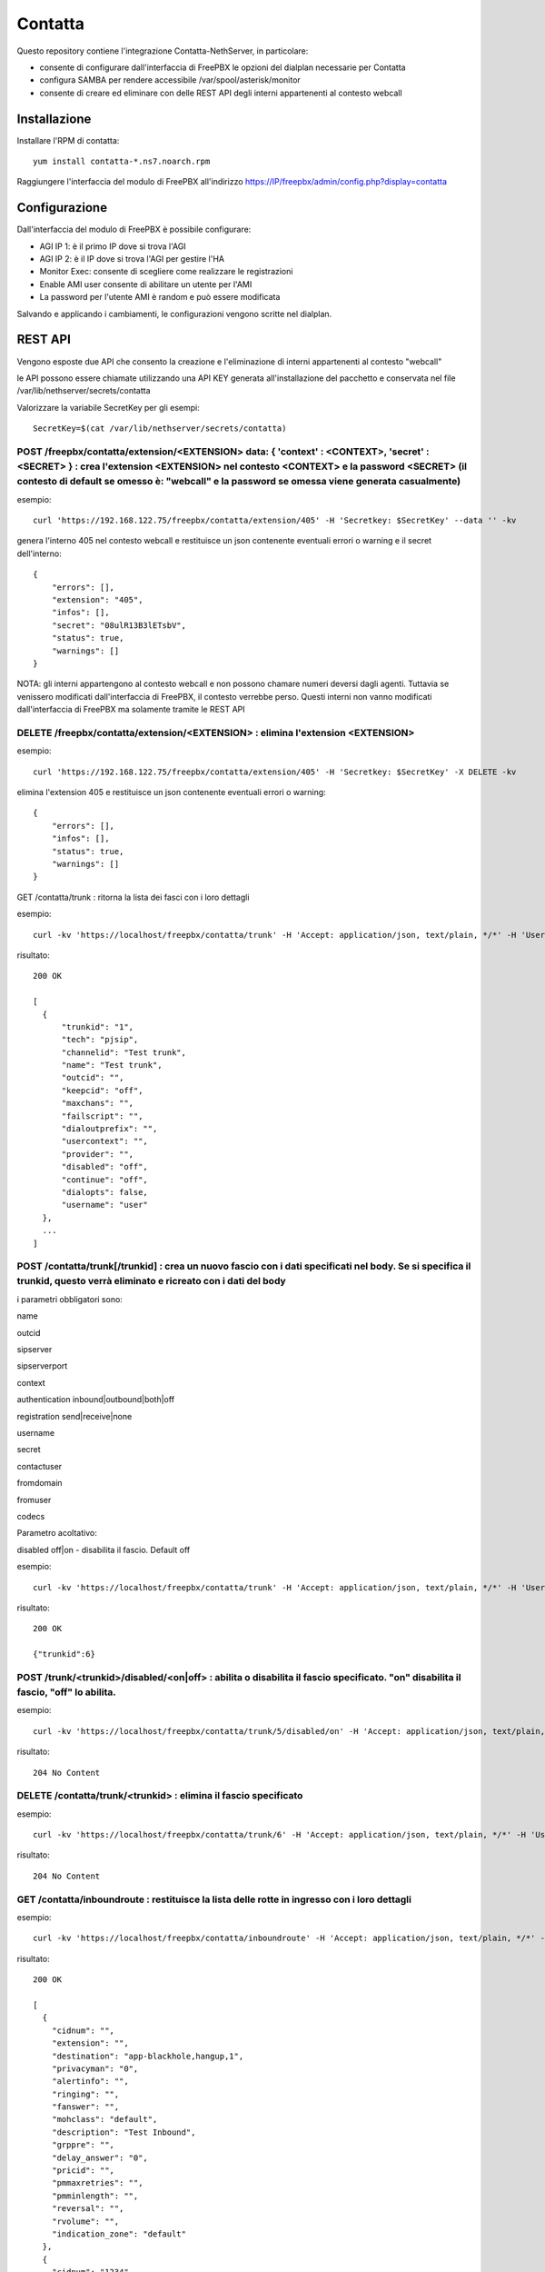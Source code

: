 =========
Contatta
=========

Questo repository contiene l'integrazione Contatta-NethServer, in particolare:

- consente di configurare dall'interfaccia di FreePBX le opzioni del dialplan necessarie per Contatta
- configura SAMBA per rendere accessibile /var/spool/asterisk/monitor
- consente di creare ed eliminare con delle REST API degli interni appartenenti al contesto webcall

Installazione
==============

Installare l'RPM di contatta: ::

    yum install contatta-*.ns7.noarch.rpm

Raggiungere l'interfaccia del modulo di FreePBX all'indirizzo https://IP/freepbx/admin/config.php?display=contatta

Configurazione
==============

Dall'interfaccia del modulo di FreePBX è possibile configurare:

- AGI IP 1: è il primo IP dove si trova l'AGI
- AGI IP 2: è il IP dove si trova l'AGI per gestire l'HA
- Monitor Exec: consente di scegliere come realizzare le registrazioni
- Enable AMI user consente di abilitare un utente per l'AMI
- La password per l'utente AMI è random e può essere modificata

Salvando e applicando i cambiamenti, le configurazioni vengono scritte nel dialplan.

REST API
=========

Vengono esposte due API che consento la creazione e l'eliminazione di interni appartenenti al contesto "webcall"

le API possono essere chiamate utilizzando una API KEY generata all'installazione del pacchetto e conservata nel file /var/lib/nethserver/secrets/contatta

Valorizzare la variabile SecretKey per gli esempi: ::

    SecretKey=$(cat /var/lib/nethserver/secrets/contatta)

POST /freepbx/contatta/extension/<EXTENSION>  data: { 'context' : <CONTEXT>, 'secret' : <SECRET> }  : crea l'extension <EXTENSION> nel contesto <CONTEXT> e la password <SECRET> (il contesto di default se omesso è: "webcall" e la password se omessa viene generata casualmente)
--------------------------------------------------------------------------------------------------------------------------------------------------------------------------------------------------------------------------------------------------------------------------------------

esempio: ::

    curl 'https://192.168.122.75/freepbx/contatta/extension/405' -H 'Secretkey: $SecretKey' --data '' -kv

genera l'interno 405 nel contesto webcall e restituisce un json contenente eventuali errori o warning e il secret dell'interno: ::

    {
        "errors": [],
        "extension": "405",
        "infos": [],
        "secret": "08ulR13B3lETsbV",
        "status": true,
        "warnings": []
    }

NOTA: gli interni appartengono al contesto webcall e non possono chamare numeri deversi dagli agenti. Tuttavia se venissero modificati dall'interfaccia di FreePBX, il contesto verrebbe perso. Questi interni non vanno modificati dall'interfaccia di FreePBX ma solamente tramite le REST API

DELETE /freepbx/contatta/extension/<EXTENSION> : elimina l'extension <EXTENSION>
----------------------------------------------------------------------------------------------------------------------------------------------------------------------------

esempio: ::

    curl 'https://192.168.122.75/freepbx/contatta/extension/405' -H 'Secretkey: $SecretKey' -X DELETE -kv

elimina l'extension 405 e restituisce un json contenente eventuali errori o warning: ::

    {
        "errors": [],
        "infos": [],
        "status": true,
        "warnings": []
    }

GET /contatta/trunk : ritorna la lista dei fasci con i loro dettagli

esempio: ::

    curl -kv 'https://localhost/freepbx/contatta/trunk' -H 'Accept: application/json, text/plain, */*' -H 'User: admin' -H "Secretkey: $SecretKey" -H 'Content-Type: application/json;charset=utf-8' | jq

risultato: ::

    200 OK

    [
      {
          "trunkid": "1",
          "tech": "pjsip",
          "channelid": "Test trunk",
          "name": "Test trunk",
          "outcid": "",
          "keepcid": "off",
          "maxchans": "",
          "failscript": "",
          "dialoutprefix": "",
          "usercontext": "",
          "provider": "",
          "disabled": "off",
          "continue": "off",
          "dialopts": false,
          "username": "user"
      },
      ...
    ]

POST /contatta/trunk[/trunkid] : crea un nuovo fascio con i dati specificati nel body. Se si specifica il trunkid, questo verrà eliminato e ricreato con i dati del body
----------------------------------------------------------------------------------------------------------------------------------------------------------------------------

i parametri obbligatori sono:

name

outcid

sipserver

sipserverport

context

authentication inbound|outbound|both|off

registration send|receive|none

username

secret

contactuser

fromdomain

fromuser

codecs

Parametro acoltativo:

disabled off|on - disabilita il fascio. Default off


esempio: ::

    curl -kv 'https://localhost/freepbx/contatta/trunk' -H 'Accept: application/json, text/plain, */*' -H 'User: admin' -H "Secretkey: $SecretKey" -H 'Content-Type: application/json;charset=utf-8' --data '{"name":"Test trunk","outcid":"","sipserver":"sip.foo.bar","sipserverport":"5060","context":"from-trunk","authentication":"outbound","registration":"send","username":"username","secret":"secret","contactuser":"zz","fromdomain":"sss","fromuser":"1234","codecs":[{"nome":"alaw","enabled":1,"position":1},{"nome":"ulaw","enabled":true,"position":2}]}'

risultato: ::

    200 OK

    {"trunkid":6}


POST /trunk/<trunkid>/disabled/<on|off> : abilita o disabilita il fascio specificato. "on" disabilita il fascio, "off" lo abilita.
--------------------------------------------------------------------------------------------------------------------------------------

esempio: ::

    curl -kv 'https://localhost/freepbx/contatta/trunk/5/disabled/on' -H 'Accept: application/json, text/plain, */*' -H 'User: admin' -H "Secretkey: $SecretKey" -H 'Content-Type: application/json;charset=utf-8' -X POST

risultato: ::

    204 No Content


DELETE /contatta/trunk/<trunkid> : elimina il fascio specificato
-----------------------------------------------------------------------------------------------

esempio: ::

    curl -kv 'https://localhost/freepbx/contatta/trunk/6' -H 'Accept: application/json, text/plain, */*' -H 'User: admin' -H "Secretkey: $SecretKey" -H 'Content-Type: application/json;c -X DELETE-8'

risultato: ::

    204 No Content

GET /contatta/inboundroute : restituisce la lista delle rotte in ingresso con i loro dettagli
-----------------------------------------------------------------------------------------------

esempio: ::

     curl -kv 'https://localhost/freepbx/contatta/inboundroute' -H 'Accept: application/json, text/plain, */*' -H 'User: admin' -H "Secretkey: $SecretKey" -H 'Content-Type: application/json;charset=utf-8' | jq

risultato: ::

    200 OK

    [
      {
        "cidnum": "",
        "extension": "",
        "destination": "app-blackhole,hangup,1",
        "privacyman": "0",
        "alertinfo": "",
        "ringing": "",
        "fanswer": "",
        "mohclass": "default",
        "description": "Test Inbound",
        "grppre": "",
        "delay_answer": "0",
        "pricid": "",
        "pmmaxretries": "",
        "pmminlength": "",
        "reversal": "",
        "rvolume": "",
        "indication_zone": "default"
      },
      {
        "cidnum": "1234",
        "extension": "1245678",
        "destination": "app-blackhole,hangup,1",
        "privacyman": "0",
        "alertinfo": "<http://www.notused.com>\\;info=ring2",
        "ringing": "CHECKED",
        "fanswer": "CHECKED",
        "mohclass": "default",
        "description": "ddd",
        "grppre": "",
        "delay_answer": "0",
        "pricid": "",
        "pmmaxretries": "",
        "pmminlength": "",
        "reversal": "",
        "rvolume": "",
        "indication_zone": "default"
     }
    ]

POST /contatta/inboundroute : crea una nuova rotta in ingresso
-----------------------------------------------------------------

i parametri del body sono:

cidnum

description

extension (did)

destination

fanswer (opzionale) default: ""

delay_answer (opzionale) default: "0"

rvolume (opzionale) default: ""

privacyman (opzionale) default: "0"

pmmaxretries (opzionale) default: ""

pmminlength (opzionale) default: ""

alertinfo (opzionale) default: ""

ringing (opzionale) default: ""

reversal (opzionale) default: ""

mohclass (opzionale) default: "default"

grppre (opzionale) default: ""

pricid (opzionale) default: ""

rnavsort (opzionale) default: "description"

didfilter (opzionale) default: ""

indication_zone (opzionale) default: "default"


esempio: ::

     curl -kv 'https://localhost/freepbx/contatta/inboundroute' -H 'Accept: application/json, text/plain, */*' -H 'User: admin' -H "Secretkey: $SecretKey" -H 'Content-Type: application/json;charset=utf-8' --data '{"cidnum":"","description":"Test Inbound","extension":"","destination":"app-blackhole,hangup,1"}'

risultato: ::

    200 OK

    {
      "cidnum": "",
      "extension": "",
      "destination": "app-blackhole,hangup,1",
      "privacyman": "0",
      "alertinfo": "",
      "ringing": "",
      "fanswer": "",
      "mohclass": "default",
      "description": "Test Inbound",
      "grppre": "",
      "delay_answer": "0",
      "pricid": "",
      "pmmaxretries": "",
      "pmminlength": "",
      "reversal": "",
      "rvolume": "",
      "indication_zone": "default"
    }

DELETE /contatta/inboundroute : elimina la rotta definita da cidnum ed extension che devono essere specificati nel body
-------------------------------------------------------------------------------------------------------------------------

esempio: ::

     curl -kv 'https://localhost/freepbx/contatta/inboundroute' -H 'Accept: application/json, text/plain, */*' -H 'User: admin' -H "Secretkey: $SecretKey" -H 'Content-Type: application/json;charset=utf-8' --data '{"cidnum": "","extension": ""}' -X DELETE

risultato: ::

    204 No Content


GET /contatta/outboundroute : restituisce la lista delle rotte in uscita con i loro dettagli
----------------------------------------------------------------------------------------------

esempio: ::

     curl -kv 'https://localhost/freepbx/contatta/outboundroute' -H 'Accept: application/json, text/plain, */*' -H 'User: admin' -H "Secretkey: $SecretKey" -H 'Content-Type: application/json;charset=utf-8' | jq

risultato: ::

    200 OK

    [
      {
        "route_id": "11",
        "name": "Test outbound route",
        "outcid": "",
        "outcid_mode": "",
        "password": "",
        "emergency_route": "",
        "intracompany_route": "",
        "mohclass": "default",
        "time_group_id": null,
        "dest": "",
        "time_mode": "",
        "calendar_id": null,
        "calendar_group_id": null,
        "timezone": "",
        "seq": "5",
        "trunks": [
          "1",
          "2"
        ],
        "patterns": [
          {
            "route_id": "11",
            "match_pattern_prefix": "+39",
            "match_pattern_pass": "0ZXXX.",
            "match_cid": "",
            "prepend_digits": ""
          },
          {
            "route_id": "11",
            "match_pattern_prefix": "0039",
            "match_pattern_pass": "0ZXXX.",
            "match_cid": "",
            "prepend_digits": ""
          }
        ]
      },
      ...
    ]

POST /contatta/outboundroute[/<route_id>] :  crea una nuova rotta in uscita o modifica un rotta esistente se specificato il route_id
--------------------------------------------------------------------------------------------------------------------------------------

i parametri del body sono:

name

outcid (opzionale) default: ""

outcid_mode (opzionale) default: ""

password (opzionale) default: ""

emergency_route (opzionale) default: ""

intracompany_route (opzionale) default: ""

mohclass (opzionale) default: "default"

time_group_id (opzionale) default: NULL

patterns (opzionale) default: ""

trunks (opzionale) default: ""

seq (opzionale) default: NULL

dest (opzionale) default: ""

time_mode (opzionale) default: ""

timezone (opzionale) default: ""

calendar_id (opzionale) default: ""

calendar_group_id (opzionale) default: ""


esempio: ::

    curl -kv 'https://localhost/freepbx/contatta/outboundroute' -H 'Accept: application/json, text/plain, */*' -H 'User: admin' -H "Secretkey: $SecretKey" -H 'Content-Type: application/json;charset=utf-8' --data '{"name":"Test outbound route","patterns":[{"match_pattern_prefix":"+39", "match_pattern_pass":"0ZXXX.", "match_cid":"", "prepend_digits":""},{"match_pattern_prefix":"0039", "match_pattern_pass":"0ZXXX.", "match_cid":"", "prepend_digits":""}],"trunks":[1,2]}'

risultato: ::

    201 Created

DELETE /contatta/outboundroute/<route_id> : elimina la rotta con id route_id
-------------------------------------------------------------------------------

esempio: ::

     curl -kv 'https://localhost/freepbx/contatta/outboundroute/4' -H 'Accept: application/json, text/plain, */*' -H 'User: admin' -H "Secretkey: $SecretKey" -H 'Content-Type: application/json;charset=utf-8' -X DELETE

risultato: ::

    204 No Content


POST /contatta/customdest[/<destid>] : crea una nuova destinazione custom o modifica una esistente
---------------------------------------------------------------------------------------------------

i parametri del body sono:

target - destinazione destinazione del dialplan

description 

notes 

esempio: ::

     curl -kv 'https://localhost/freepbx/contatta/customdest' -H 'Accept: application/json, text/plain, */*' -H 'User: admin' -H "Secretkey: $SecretKey" -H 'Content-Type: application/json;charset=utf-8' --data '{"target":"app-blackhole,hangup,1","description":"Hangup","notes":"This is a test"}'

esempio2: ::

     curl -kv 'https://localhost/freepbx/contatta/customdest/1' -H 'Accept: application/json, text/plain, */*' -H 'User: admin' -H "Secretkey: $SecretKey" -H 'Content-Type: application/json;charset=utf-8' --data '{"target":"app-blackhole,hangup,1","description":"Hangup","notes":"This is an edit test"}'

risultato: ::

    200 OK

    {
      "destid":4
    }



DELETE /contatta/customdest/<destid> : elimina  una destinazione custom
------------------------------------------------------------------------

esempio: ::

     curl -kv 'https://localhost/freepbx/contatta/customdest/1' -H 'Accept: application/json, text/plain, */*' -H 'User: admin' -H "Secretkey: $SecretKey" -H 'Content-Type: application/json;charset=utf-8' -X DELETE

risultato: ::

    204 No Content

    
GET /contatta/customdest[/<destid>] : ritorna tutte le destinazioni custom o solo quella con l'id specificato
--------------------------------------------------------------------------------------------------------------

esempio: ::

     curl -kv 'https://localhost/freepbx/contatta/customdest' -H 'Accept: application/json, text/plain, */*' -H 'User: admin' -H "Secretkey: $SecretKey" -H 'Content-Type: application/json;charset=utf-8' | jq

risultato: ::

    200 OK

    {
      "1": {
        "destid": "1",
        "target": "app-blackhole,hangup,1",
        "description": "Hangupf",
        "notes": "This is a test",
        "destret": "1",
        "dest": "app-blackhole,hangup,1"
      }
    }


POST /contatta/setcid[/<id>] : crea un nuovo oggetto setcid o ne modifica uno esistente
---------------------------------------------------------------------------------------

i parametri del body sono:

description

cid_name

cid_num

destination

esempio: ::

     curl -kv 'https://localhost/freepbx/contatta/setcid' -H 'Accept: application/json, text/plain, */*' -H 'User: admin' -H "Secretkey: $SecretKey" -H 'Content-Type: application/json;charset=utf-8' --data '{"description":"Test 2","cid_name":"${CALLERID(name)}bar","cid_num":"${CALLERID(num)}4567","destination":"app-blackhole,hangup,1"}'

risultato: ::

    201 Created


DELETE /contatta/setcid/<id>
----------------------------

esempio: ::

     curl -kv 'https://localhost/freepbx/contatta/setcid/1' -H 'Accept: application/json, text/plain, */*' -H 'User: admin' -H "Secretkey: $SecretKey" -H 'Content-Type: application/json;charset=utf-8' -X DELETE

risultato: ::

    204 No Content


GET /contatta/setcid[/<id>]
---------------------------

esempio: ::

     curl -kv 'https://localhost/freepbx/contatta/setcid' -H 'Accept: application/json, text/plain, */*' -H 'User: admin' -H "Secretkey: $SecretKey" -H 'Content-Type: application/json;charset=utf-8' | jq

risultato: ::

    200 OK

    [
      {
        "cid_id": "1",
        "description": "test",
        "cid_name": "Foo${CALLERID(name)}",
        "cid_num": "${CALLERID(num)}1234",
        "dest": "app-blackhole,musiconhold,1"
      },
      {
        "cid_id": "2",
        "description": "Test 2",
        "cid_name": "${CALLERID(name)}bar",
        "cid_num": "${CALLERID(num)}4567",
        "dest": "app-blackhole,hangup,1"
      }
    ]


Certificato
===========

- Versione Community: usare il modulo certman

- Versione Enterprise: il certificato usato è quello di NethServer

Samba
=====

Viene condivisa la cartella /var/spool/asterisk/monitor

G729
====

Per installare ed attivare il codec g729 Open Source ecco la procedura (comporta il riavvio di Asterisk e quindi l’eventuale caduta di chiamate in corso): ::

    cd /usr/lib64/asterisk/modules/
    wget http://asterisk.hosting.lv/bin/codec_g729-ast130-gcc4-glibc-x86_64-pentium4.so
    mv codec_g729-ast130-gcc4-glibc-x86_64-pentium4.so codec_g729.so
    chmod 755 codec_g729.so
    systemctl restart asterisk

Il codec g729 Open Source non è compatibile con la versione a pagamento di Digium, che si può installare seguendo la procedura che vi forniranno con l’acquisto.

E' possibile, quindi, utilizzare contemporaneamente solo una delle due versioni di g729, Open Source o Digium.

Informazioni aggiuntive per lo sviluppo
========================================

RPM
---

l'RPM di contatta contiene:

- un modulo di FreePBX (messo in /usr/src/contatta/modules/contatta.tar.gz ed installato dentro /var/www/html/freepbx/admin/modules/contatta dall'azione /etc/e-smith/events/actions/contatta-update)
- il codice delle REST API, installate in /var/www/html/freepbx/contatta
- la configurazione di Samba: nel frammento di template /etc/e-smith/templates/etc/samba/smb.conf/95contatta espanso dall'evento di installazione contatta-update

La build dell'RPM può essere fatta da un NethServer o da Fedora.

- Installare nethserver-mock http://docs.nethserver.org/projects/nethserver-devel/en/latest/building_rpms.html#nethserver-mock
- lanciare lo script che crea l'archivio del modulo di FreePBX e lo firma. Non è indispensabile essere in possesso di una chiave firmata da Sangoma, ma serve per evitare che nell'interfaccia di FreePBX compaia l'allarme di "moduli non firmati" https://wiki.freepbx.org/display/FOP/Requesting+a+Key+to+be+Signed ::

    ./retrieve_modules.sh GPG-KEY-SIGNATURE GPGPASSPHRASE

- lanciare il comando per creare l'RPM: ::

    make-rpms contatta.spec

Il modulo di FreePBX
---------------------

- Il modulo di FreePBX contiene l'interfaccia web di configurazione in /var/www/html/freepbx/admin/modules/contatta/views/form.php e la funzione necessaria per scrivere il dialplan (funzione doDialplanHook dentro /var/www/html/freepbx/admin/modules/contatta/Contatta.class.php)
- le configurazioni del modulo vengono salvate nella tabella mysql asterisk.kvstore_FreePBX_modules_Contatta

Rest API
---------

- le API sono fornite grazie al framework Slim https://www.slimframework.com/
- l'autenticazione è definita in /var/www/html/freepbx/contatta/lib/AuthMiddleware.php e al momento si limita a verificare che la "Secretkey" fornita nell'header sia uguale a quella generata in fase di installazione e salvata in /var/lib/nethserver/secrets/contatta
- le API sono nel file /var/www/html/freepbx/contatta/modules/extensions.php, utilizzano la libreria aggiuntiva /var/www/html/freepbx/contatta/lib/libExtensions.php. E' possibile da qui chiamare tutte le funzioni di FreePBX grazie all'include di /etc/freepbx.conf in /var/www/html/freepbx/contatta/index.php
- Tutti i cambiamenti apportati dalle funzioni di FreePBX vengono salvati sul database mysql di FreePBX (database asterisk) e vengono effettivamente scritte nei file di configurazione di Asterisk quando da interfaccia viene premuto il tasto "Applica cambiamenti". Nel caso delle API, i cambiamenti vengono applicati dallo script /var/www/html/freepbx/contatta/lib/retrieveHelper.sh


